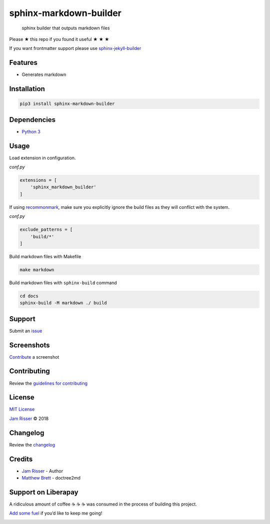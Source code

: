 sphinx-markdown-builder
=======================

|PyPI| |PyPI - Downloads| |PyPI - Python Version| |GitHub stars|

   sphinx builder that outputs markdown files

Please ★ this repo if you found it useful ★ ★ ★

If you want frontmatter support please use
`sphinx-jekyll-builder <https://github.com/codejamninja/sphinx-jekyll-builder>`__

Features
--------

-  Generates markdown

Installation
------------

.. code:: sh

   pip3 install sphinx-markdown-builder

Dependencies
------------

-  `Python 3 <https://www.python.org>`__

Usage
-----

Load extension in configuration.

*conf.py*

.. code:: py

   extensions = [
       'sphinx_markdown_builder'
   ]

If using `recommonmark <https://github.com/rtfd/recommonmark>`__, make
sure you explicitly ignore the build files as they will conflict with
the system.

*conf.py*

.. code:: py

   exclude_patterns = [
       'build/*'
   ]

Build markdown files with Makefile

.. code:: sh

   make markdown

Build markdown files with ``sphinx-build`` command

.. code:: sh

   cd docs
   sphinx-build -M markdown ./ build

Support
-------

Submit an
`issue <https://github.com/codejamninja/sphinx-markdown-builder/issues/new>`__

Screenshots
-----------

`Contribute <https://github.com/codejamninja/sphinx-markdown-builder/blob/master/CONTRIBUTING.md>`__
a screenshot

Contributing
------------

Review the `guidelines for
contributing <https://github.com/codejamninja/sphinx-markdown-builder/blob/master/CONTRIBUTING.md>`__

License
-------

`MIT
License <https://github.com/codejamninja/sphinx-markdown-builder/blob/master/LICENSE>`__

`Jam Risser <https://codejam.ninja>`__ © 2018

Changelog
---------

Review the
`changelog <https://github.com/codejamninja/sphinx-markdown-builder/blob/master/CHANGELOG.md>`__

Credits
-------

-  `Jam Risser <https://codejam.ninja>`__ - Author
-  `Matthew
   Brett <https://github.com/matthew-brett/nb2plots/blob/master/nb2plots/doctree2md.py>`__
   - doctree2md

Support on Liberapay
--------------------

A ridiculous amount of coffee ☕ ☕ ☕ was consumed in the process of
building this project.

`Add some fuel <https://liberapay.com/codejamninja/donate>`__ if you’d
like to keep me going!

|Liberapay receiving| |Liberapay patrons|

.. |PyPI| image:: https://img.shields.io/pypi/v/sphinx-markdown-builder.svg?style=flat-square
   :target: https://pypi.org/project/sphinx-markdown-builder
.. |PyPI - Downloads| image:: https://img.shields.io/pypi/dm/sphinx-markdown-builder.svg?style=flat-square
   :target: https://pypi.org/project/sphinx-markdown-builder
.. |PyPI - Python Version| image:: https://img.shields.io/pypi/pyversions/sphinx-markdown-builder.svg?style=flat-square
   :target: https://pypi.org/project/sphinx-markdown-builder
.. |GitHub stars| image:: https://img.shields.io/github/stars/codejamninja/sphinx-markdown-builder.svg?style=flat-square&label=Stars
   :target: https://github.com/codejamninja/sphinx-markdown-builder
.. |Liberapay receiving| image:: https://img.shields.io/liberapay/receives/codejamninja.svg?style=flat-square
   :target: https://liberapay.com/codejamninja/donate
.. |Liberapay patrons| image:: https://img.shields.io/liberapay/patrons/codejamninja.svg?style=flat-square
   :target: https://liberapay.com/codejamninja/donate
